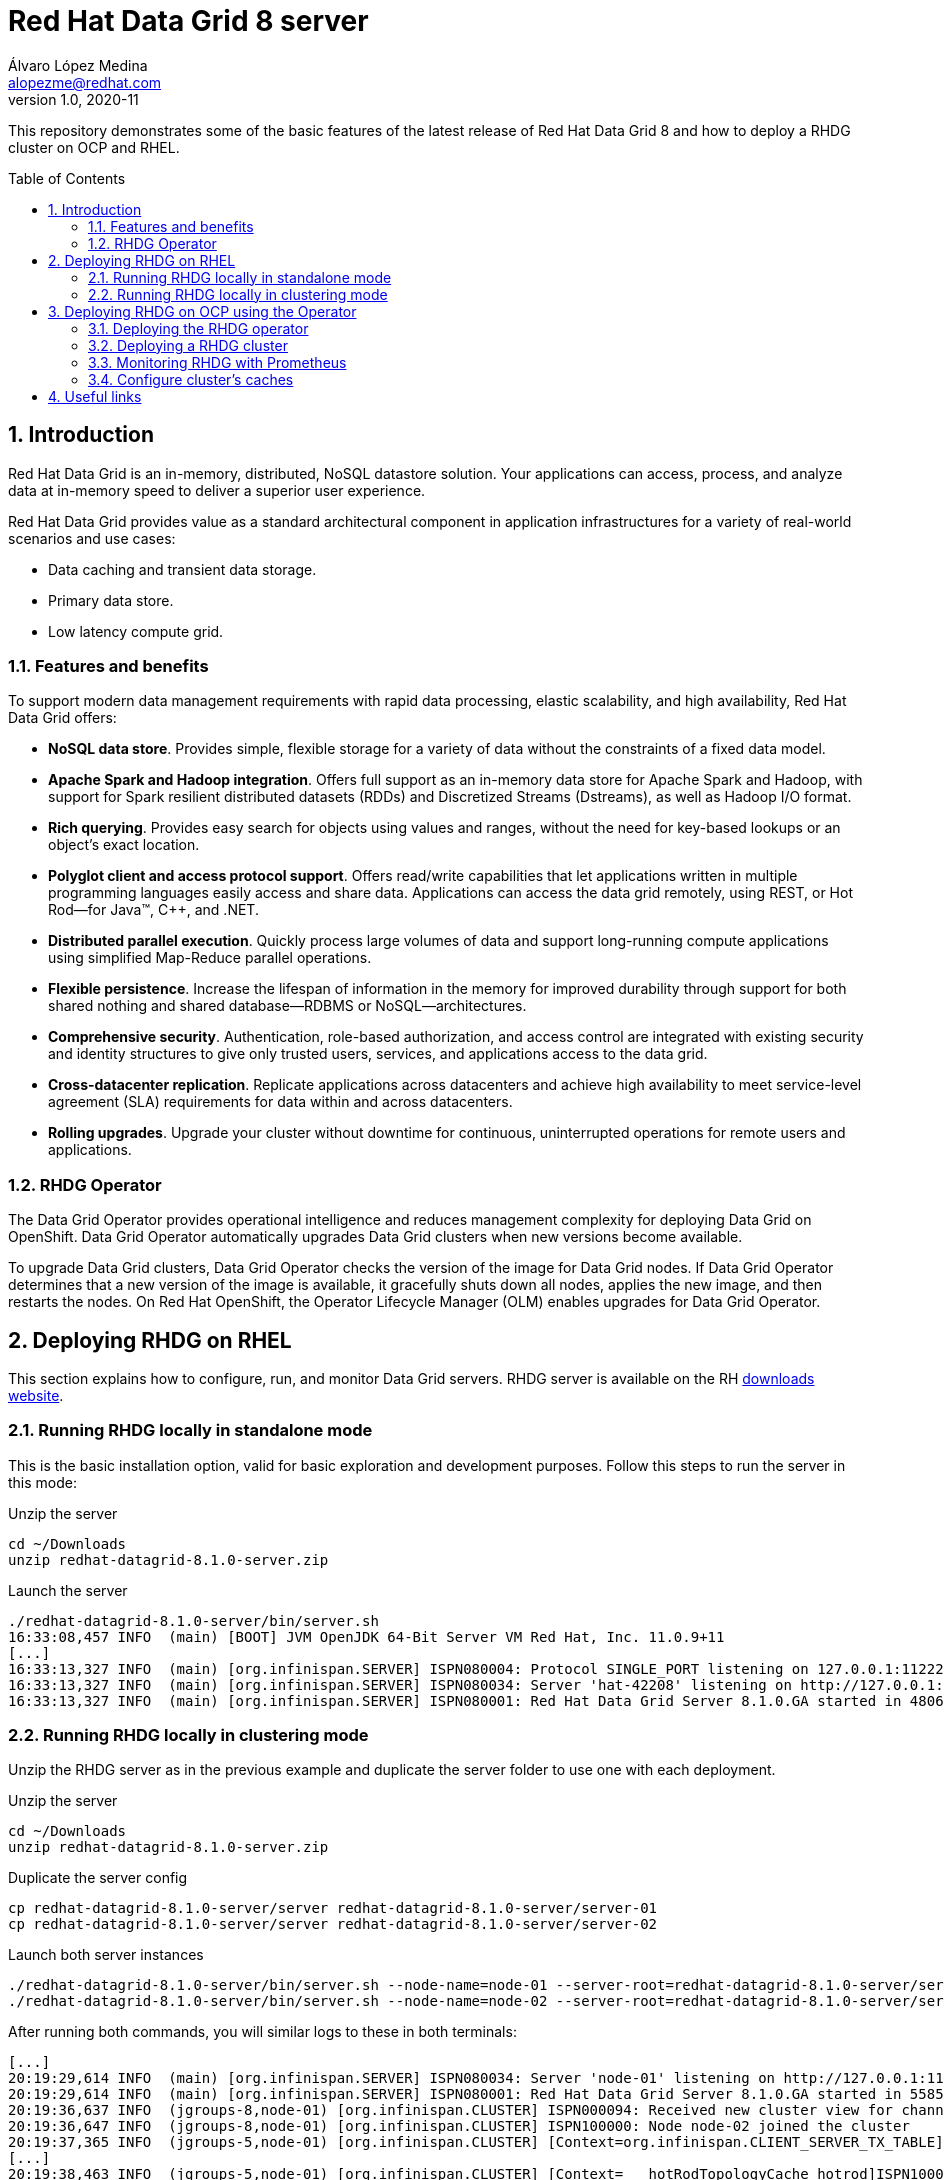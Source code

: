 = Red Hat Data Grid 8 server
Álvaro López Medina <alopezme@redhat.com>
v1.0, 2020-11
// Create TOC wherever needed
:toc: macro
:sectanchors:
:sectnumlevels: 2
:sectnums: 
:source-highlighter: pygments
:imagesdir: images
// Start: Enable admonition icons
ifdef::env-github[]
:tip-caption: :bulb:
:note-caption: :information_source:
:important-caption: :heavy_exclamation_mark:
:caution-caption: :fire:
:warning-caption: :warning:
endif::[]
ifndef::env-github[]
:icons: font
endif::[]
// End: Enable admonition icons

This repository demonstrates some of the basic features of the latest release of Red Hat Data Grid 8 and how to deploy a RHDG cluster on OCP and RHEL. 

// Create the Table of contents here
toc::[]

== Introduction

Red Hat Data Grid is an in-memory, distributed, NoSQL datastore solution. Your applications can access, process, and analyze data at in-memory speed to deliver a superior user experience. 

Red Hat Data Grid provides value as a standard architectural component in application infrastructures for a variety of real-world scenarios and use cases:

* Data caching and transient data storage.
* Primary data store.
* Low latency compute grid.


=== Features and benefits

To support modern data management requirements with rapid data processing, elastic scalability, and high availability, Red Hat Data Grid offers: 

* *NoSQL data store*. Provides simple, flexible storage for a variety of data without the constraints of a fixed data model.
* *Apache Spark and Hadoop integration*. Offers full support as an in-memory data store for Apache Spark and Hadoop, with support for Spark resilient distributed datasets (RDDs) and Discretized Streams (Dstreams), as well as Hadoop I/O format.
* *Rich querying*. Provides easy search for objects using values and ranges, without the need for key-based lookups or an object’s exact location. 
* *Polyglot client and access protocol support*. Offers read/write capabilities that let applications written in multiple programming languages easily access and share data. Applications can access the data grid remotely, using REST, or Hot Rod—for Java™, C++, and .NET.
* *Distributed parallel execution*. Quickly process large volumes of data and support long-running compute applications using simplified Map-Reduce parallel operations.

* *Flexible persistence*. Increase the lifespan of information in the memory for improved durability through support for both shared nothing and shared database—RDBMS or NoSQL—architectures.

* *Comprehensive security*. Authentication, role-based authorization, and access control are integrated with existing security and identity structures to give only trusted users, services, and applications access to the data grid.

* *Cross-datacenter replication*. Replicate applications across datacenters and achieve high availability to meet service-level agreement (SLA) requirements for data within and across datacenters.

* *Rolling upgrades*. Upgrade your cluster without downtime for continuous, uninterrupted operations for remote users and applications.


=== RHDG Operator

The Data Grid Operator provides operational intelligence and reduces management complexity for deploying Data Grid on OpenShift. Data Grid Operator automatically upgrades Data Grid clusters when new versions become available.

To upgrade Data Grid clusters, Data Grid Operator checks the version of the image for Data Grid nodes. If Data Grid Operator determines that a new version of the image is available, it gracefully shuts down all nodes, applies the new image, and then restarts the nodes.
On Red Hat OpenShift, the Operator Lifecycle Manager (OLM) enables upgrades for Data Grid Operator. 






== Deploying RHDG on RHEL

This section explains how to configure, run, and monitor Data Grid servers. RHDG server is available on the RH https://access.redhat.com/jbossnetwork/restricted/listSoftware.html?product=data.grid&downloadType=distributions[downloads website]. 



=== Running RHDG locally in standalone mode

This is the basic installation option, valid for basic exploration and development purposes. Follow this steps to run the server in this mode:

.Unzip the server
[source, bash]
----
cd ~/Downloads
unzip redhat-datagrid-8.1.0-server.zip
----


.Launch the server
[source, bash]
----
./redhat-datagrid-8.1.0-server/bin/server.sh 
16:33:08,457 INFO  (main) [BOOT] JVM OpenJDK 64-Bit Server VM Red Hat, Inc. 11.0.9+11
[...]
16:33:13,327 INFO  (main) [org.infinispan.SERVER] ISPN080004: Protocol SINGLE_PORT listening on 127.0.0.1:11222
16:33:13,327 INFO  (main) [org.infinispan.SERVER] ISPN080034: Server 'hat-42208' listening on http://127.0.0.1:11222
16:33:13,327 INFO  (main) [org.infinispan.SERVER] ISPN080001: Red Hat Data Grid Server 8.1.0.GA started in 4806ms
----


=== Running RHDG locally in clustering mode

Unzip the RHDG server as in the previous example and duplicate the server folder to use one with each deployment. 

.Unzip the server
[source, bash]
----
cd ~/Downloads
unzip redhat-datagrid-8.1.0-server.zip
----

.Duplicate the server config
[source, bash]
----
cp redhat-datagrid-8.1.0-server/server redhat-datagrid-8.1.0-server/server-01
cp redhat-datagrid-8.1.0-server/server redhat-datagrid-8.1.0-server/server-02
----


.Launch both server instances
[source, bash]
----
./redhat-datagrid-8.1.0-server/bin/server.sh --node-name=node-01 --server-root=redhat-datagrid-8.1.0-server/server-01 --port-offset=0
./redhat-datagrid-8.1.0-server/bin/server.sh --node-name=node-02 --server-root=redhat-datagrid-8.1.0-server/server-02 --port-offset=100
----

After running both commands, you will similar logs to these in both terminals:
[source, bash]
----
[...]
20:19:29,614 INFO  (main) [org.infinispan.SERVER] ISPN080034: Server 'node-01' listening on http://127.0.0.1:11222
20:19:29,614 INFO  (main) [org.infinispan.SERVER] ISPN080001: Red Hat Data Grid Server 8.1.0.GA started in 5585ms
20:19:36,637 INFO  (jgroups-8,node-01) [org.infinispan.CLUSTER] ISPN000094: Received new cluster view for channel cluster: [node-01|1] (2) [node-01, node-02]
20:19:36,647 INFO  (jgroups-8,node-01) [org.infinispan.CLUSTER] ISPN100000: Node node-02 joined the cluster
20:19:37,365 INFO  (jgroups-5,node-01) [org.infinispan.CLUSTER] [Context=org.infinispan.CLIENT_SERVER_TX_TABLE]ISPN100002: Starting rebalance with members [node-01, node-02], phase READ_OLD_WRITE_ALL, topology id 2
[...]
20:19:38,463 INFO  (jgroups-5,node-01) [org.infinispan.CLUSTER] [Context=___hotRodTopologyCache_hotrod]ISPN100010: Finished rebalance with members [node-01, node-02], topology id 5
----


== Deploying RHDG on OCP using the Operator

An Operator is a method of packaging, deploying and managing a Kubernetes-native application. A Kubernetes-native application is an application that is both deployed on Kubernetes and managed using the Kubernetes APIs and kubectl tooling.

Install Data Grid Operator into a OpenShift namespace to create and manage Data Grid clusters.

=== Deploying the RHDG operator

Create subscriptions to Data Grid Operator on OpenShift so you can install different Data Grid versions and receive automatic updates.

To deploy the RHDG operator, you will need to create three different objects:

* Two *Openshift projects* that will contain the operator and the objects of the RHDG cluster.

* An *OperatorGroup*, which configures all Operators deployed in the same namespace as the OperatorGroup object to watch for their custom resource (CR) in a list of namespaces or cluster-wide. Basically, you will need one in your namespace because you are not creating the operator one of the default Openshift projects, such as `openshift-operators`.

* A *Subscription*, which represents an intention to install an Operator. It is the custom resource that relates an Operator to a CatalogSource. Subscriptions describe which channel of an Operator package to subscribe to, and whether to perform updates automatically or manually. 

I have created an OCP template to quickly deploy this operator. Just execute the following command have it up and running on your cluster. 

IMPORTANT: Bear in mind that you will need `cluster-admin` permissions to deploy an operator, as it is necessary to create cluster-wide CRDs (Custom Resource Definitions).

[source, bash]
----
oc process -f templates/rhdg-operator.yaml | oc apply -f -
----

This template provides two parameters to modify the project where the operator and the cluster is installed. It is possible to deploy both on the same project or in different projects. By default, values are: 

* *OPERATOR_NAMESPACE* = `rhdg8-operator`
* *CLUSTER_NAMESPACE* = `rhdg8`

Modify them just passing arguments to the template:

[source, bash]
----
oc process -f templates/rhdg-operator.yaml -p OPERATOR_NAMESPACE="other-namespace" -p CLUSTER_NAMESPACE="another-namespace" | oc apply -f -
----

It is also possible to install the operator from the web console. For more information, please check the official https://access.redhat.com/documentation/en-us/red_hat_data_grid/8.1/html-single/running_data_grid_on_openshift/index#installation[documentation].


=== Deploying a RHDG cluster

Data Grid Operator lets you create, configure, and manage Data Grid clusters. Data Grid Operator adds a new Custom Resource (CR) of type Infinispan that lets you handle Data Grid clusters as complex units on OpenShift.

Data Grid Operator watches for Infinispan Custom Resources (CR) that you use to instantiate and configure Data Grid clusters and manage OpenShift resources, such as StatefulSets and Services. In this way, the Infinispan CR is your primary interface to Data Grid on OpenShift.


I have created an OCP template to quickly deploy a basic RHDG cluster with 3 replicas. Execute the following command have it up and running on your cluster. 


[source, bash]
----
oc process -f templates/rhdg-cluster.yaml | oc apply -f -
----

This template provides two parameters to modify the project where the cluster is installed and the name of the cluster to deploy. The cluster namespace should be the same as in the previous step. By default, values are: 

* *CLUSTER_NAMESPACE* = `rhdg8`
* *CLUSTER_NAME* = `rhdg`


Modify them just passing arguments to the template:

[source, bash]
----
oc process -f templates/rhdg-cluster.yaml -p CLUSTER_NAMESPACE="another-namespace" -p CLUSTER_NAME="my-cluster" | oc apply -f -
----


=== Monitoring RHDG with Prometheus

Data Grid exposes a metrics endpoint that provides statistics and events to Prometheus.

After installing OpenShift Container Platform 4.6, cluster administrators can optionally enable monitoring for user-defined projects. By using this feature, cluster administrators, developers, and other users can specify how services and pods are monitored in their own projects. You can then query metrics, review dashboards, and manage alerting rules and silences for your own projects in the OpenShift Container Platform web console. We are going to take advantage of this feature.


.Enabling monitoring for user-defined projects
WARNING: Monitoring of user-defined projects is not enabled by default. To enable it, you need to modify a Configmap of the `openshift-monitoring`. This modification has been added to the monitoring template. You need permissions to create and modify Configmaps in this project.



I have created an OCP template to quickly configure metrics monitorization of a RHDG cluster. Execute the following command:

[source, bash]
----
oc process -f templates/rhdg-monitoring.yaml | oc apply -f -
----

This template provides two parameters to modify the project where the cluster was installed and the name of the cluster itself. By default, values are: 

* *CLUSTER_NAMESPACE* = `rhdg8`
* *CLUSTER_NAME* = `rhdg`


Modify them just passing arguments to the template:

[source, bash]
----
oc process -f templates/rhdg-monitoring.yaml -p CLUSTER_NAMESPACE="another-namespace" -p CLUSTER_NAME="my-cluster" | oc apply -f -
----

For more information, access the Openshift https://docs.openshift.com/container-platform/4.6/monitoring/understanding-the-monitoring-stack.html[documentation] for the monitoring stack and the RHDG documenation to https://access.redhat.com/documentation/en-us/red_hat_data_grid/8.1/html-single/running_data_grid_on_openshift/index#prometheus[configure monitoring] for RHDG 8 on OCP.


=== Configure cluster's caches

Although there are many options to configure RHDG caches, here we will explore the two more useful for this configuration: Exposing the REST API and using the Operator's CRD.

==== Using REST API

First define a cache using the JSON format. The following configuration is an example of cache configuration. Bear in mind that the cache configuration should not have the cache name, as the name will be inherited from the REST URL: 

[source, json]
----
{
    "distributed-cache": {
        "mode": "SYNC",
        "owners": 1,
        "partition-handling": {
            "when-split": "ALLOW_READ_WRITES",
            "merge-policy": "REMOVE_ALL"
        },
        "transaction": {
            "mode": "NONE"
        },
        "memory": {
            "off-heap": {
            "size": 96468992,
            "eviction": "MEMORY",
            "strategy": "REMOVE"
            }
        },
        "statistics": true
    }
}
----

Create your cache using the following variables and the curl command:
[source, bash]
----
CLUSTER_NAMESPACE="rhdg8-test"
CLUSTER_NAME="rhdg"
CACHE_NAME="distributed-rest-01"
curl -X POST -k -u developer:developer -H "Content-Type: application/json" $(oc get route ${CLUSTER_NAME}-external -n ${CLUSTER_NAMESPACE} -o template='https://{{.spec.host}}')/rest/v2/caches/${CACHE_NAME} --data-binary "@caches/distributed-01.json"
----


Check if the cache was created successfully using the following command:
[source,bash]
----
curl -X GET -k -u developer:developer -H "Content-Type: application/json" $(oc get route ${CLUSTER_NAME}-external -n ${CLUSTER_NAMESPACE} -o template='https://{{.spec.host}}')/rest/v2/caches
----


Perform gets and puts to check that the cache is working properly:
[source,bash]
----
curl -X POST -k -u developer:developer $(oc get route ${CLUSTER_NAME}-external -n ${CLUSTER_NAMESPACE} -o template='https://{{.spec.host}}')/rest/v2/caches/${CACHE_NAME}/0 --data "Hello World"
curl -X GET -k -u developer:developer  $(oc get route ${CLUSTER_NAME}-external -n ${CLUSTER_NAMESPACE} -o template='https://{{.spec.host}}')/rest/v2/caches/${CACHE_NAME}/0
----


For more information about the REST endpoint, check the https://access.redhat.com/documentation/en-us/red_hat_data_grid/8.1/html-single/data_grid_rest_api/index#rest_v2_create_cache[documentation].



==== Using Cache operator's CRD


WARNING: This feature is Tech Preview as of December, 2020. Use it for development purposes only.







== Useful links

* https://access.redhat.com/documentation/en-us/red_hat_data_grid/8.1/[RHDG 8.1 documentation].
* https://infinispan.org/documentation[Upstream documentation].
* https://access.redhat.com/articles/4933551[RHDG 8 Supported Configurations].
* https://access.redhat.com/articles/4933371[RHDG 8 Component Details].
* https://access.redhat.com/articles/4961121[RHDG 8 Maintenance Schedule].
* https://access.redhat.com/support/policy/updates/jboss_notes/#p_rhdg[RHDG Product Update and Support Policy].
* https://developers.redhat.com/blog/2020/10/15/securely-connect-quarkus-and-red-hat-data-grid-on-red-hat-openshift[Securely connect Quarkus and RHDG 8.1 on OCP].
